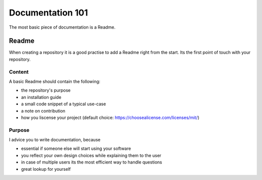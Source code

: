 Documentation 101
=================

The most basic piece of documentation is a Readme.


Readme
______

When creating a repository it is a good practise to add a Readme right from
the start. Its the first point of touch with your repository.

Content
-------

A basic Readme should contain the following:

* the repository's purpose
* an installation guide
* a small code snippet of a typical use-case
* a note on contribution
* how you liscense your project (default choice: https://choosealicense.com/licenses/mit/)

Purpose
-------

I advice you to write documentation, because

* essential if someone else will start using your software
* you reflect your own design choices while explaining them to the user
* in case of multiple users its the most efficient way to handle questions
* great lookup for yourself





